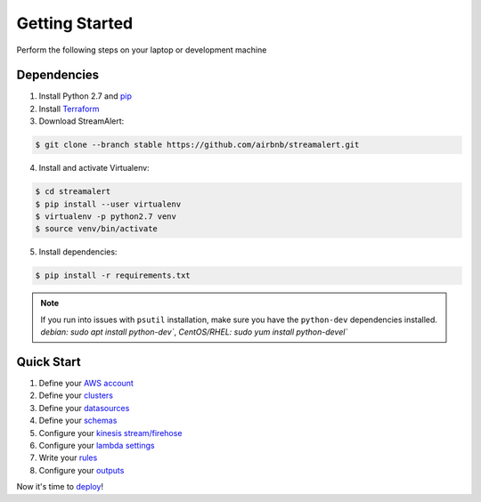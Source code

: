 Getting Started
===============

Perform the following steps on your laptop or development machine

Dependencies
------------

1. Install Python 2.7 and `pip <https://pip.pypa.io/en/stable/installing/>`_
2. Install `Terraform <https://www.terraform.io/intro/getting-started/install.html>`_
3. Download StreamAlert:

.. code-block:: bash

  $ git clone --branch stable https://github.com/airbnb/streamalert.git

4. Install and activate Virtualenv:

.. code-block:: bash

  $ cd streamalert
  $ pip install --user virtualenv
  $ virtualenv -p python2.7 venv
  $ source venv/bin/activate

5. Install dependencies:

.. code-block:: bash

  $ pip install -r requirements.txt


.. note:: If you run into issues with ``psutil`` installation, make sure you have the ``python-dev`` dependencies installed.  `debian: sudo apt install python-dev``, `CentOS/RHEL: sudo yum install python-devel``


Quick Start
-----------

1. Define your `AWS account <account.html>`_
2. Define your `clusters <clusters.html>`_
3. Define your `datasources <conf-datasources.html>`_
4. Define your `schemas <conf-schemas.html>`_
5. Configure your `kinesis stream/firehose <kinesis.html>`_
6. Configure your `lambda settings <lambda.html>`_
7. Write your `rules <rules.html>`_
8. Configure your `outputs <outputs.html#configuration>`_

Now it's time to `deploy <deployment.html>`_!
